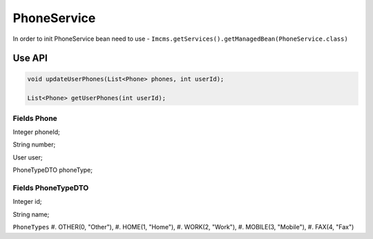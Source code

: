 PhoneService
============

In order to init PhoneService bean need to use - ``Imcms.getServices().getManagedBean(PhoneService.class)``


Use API
-------

.. code-block:: jsp

    void updateUserPhones(List<Phone> phones, int userId);

    List<Phone> getUserPhones(int userId);


Fields Phone 
""""""""""""
Integer phoneId;

String number;

User user;

PhoneTypeDTO phoneType;

Fields PhoneTypeDTO
"""""""""""""""""""
Integer id;

String name;

``PhoneTypes``
#. OTHER(0, "Other"),
#. HOME(1, "Home"),
#. WORK(2, "Work"),
#. MOBILE(3, "Mobile"),
#. FAX(4, "Fax")
